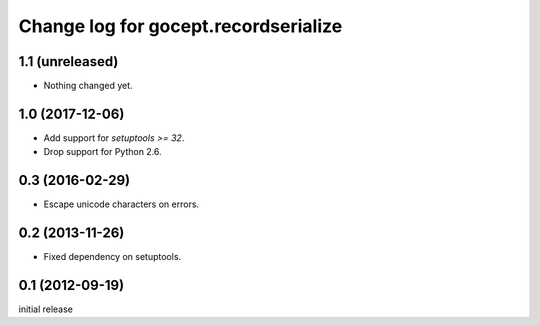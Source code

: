 =====================================
Change log for gocept.recordserialize
=====================================

1.1 (unreleased)
================

- Nothing changed yet.


1.0 (2017-12-06)
================

- Add support for `setuptools >= 32`.

- Drop support for Python 2.6.


0.3 (2016-02-29)
================

- Escape unicode characters on errors.


0.2 (2013-11-26)
================

- Fixed dependency on setuptools.


0.1 (2012-09-19)
================

initial release
